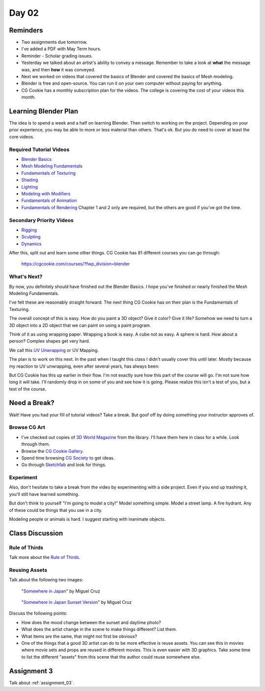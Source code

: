 Day 02
======

Reminders
---------

* Two assignments due tomorrow.
* I've added a PDF with May Term hours.
* Reminder - Scholar grading issues.
* Yesterday we talked about an artist's ability to convey a message. Remember
  to take a look at **what** the message was, and then **how** it was conveyed.
* Next we worked on videos that covered the basics of Blender and
  covered the basics of Mesh modeling.
* Blender is free and open-source. You can run it on your own computer without
  paying for anything.
* CG Cookie has a monthly subscription plan for the videos. The college is
  covering the cost of your videos this month.

Learning Blender Plan
---------------------

The idea is to spend a week and a half on learning Blender. Then switch to
working on the project. Depending on your prior experience, you may be able to
more or less material than others. That's ok. But you do need to cover at
least the core videos.

Required Tutorial Videos
^^^^^^^^^^^^^^^^^^^^^^^^

* `Blender Basics <https://cgcookie.com/course/blender-basics/>`_
* `Mesh Modeling Fundamentals <https://cgcookie.com/course/mesh-modeling-fundamentals/>`_
* `Fundamentals of Texturing <https://cgcookie.com/course/introduction-to-texturing/>`_
* `Shading <https://cgcookie.com/course/shading-fundamentals-in-cycles/>`_
* `Lighting <https://cgcookie.com/course/fundamentals-of-lighting/>`_
* `Modeling with Modifiers <https://cgcookie.com/course/modeling-with-modifiers/>`_
* `Fundamentals of Animation <https://cgcookie.com/course/fundamentals-of-animation/>`_
* `Fundamentals of Rendering <https://cgcookie.com/course/fundamentals-of-animation/>`_ Chapter 1 and 2 only are required, but the others are good if you've got the time.

Secondary Priority Videos
^^^^^^^^^^^^^^^^^^^^^^^^^

* `Rigging <https://cgcookie.com/course/fundamentals-of-rigging/>`_
* `Sculpting <https://cgcookie.com/course/fundamentals-of-digital-sculpting/>`_
* `Dynamics <https://cgcookie.com/course/fundamentals-of-dynamics/>`_

After this, split out and learn some other things. CG Cookie has 81 different
courses you can go through:

    https://cgcookie.com/courses/?fwp_division=blender

What's Next?
^^^^^^^^^^^^

By now, you definitely should have finished out the Blender Basics.
I hope you've finished or nearly finished the Mesh Modeling Fundamentals.

I've felt these are reasonably straight forward. The next thing CG Cookie
has on their plan is the Fundamentals of Texturing.

The overall concept of this is easy. How do you paint a 3D object? Give it color?
Give it life? Somehow we need to turn a 3D object into a 2D object that we can
paint on using a paint program.

Think of it as using wrapping paper. Wrapping a book is easy. A cube not as
easy. A sphere is hard. How about a person? Complex shapes get very hard.

We call this `UV Unwrapping`_ or UV Mapping.

.. _UV Unwrapping: https://en.wikipedia.org/wiki/UV_mapping

The plan is to work on this
next. In the past when I taught this class I didn't usually cover this until
later. Mostly because my reaction to
UV unwrapping, even after several years, has always been:

.. image:: wat.jpg

But CG Cookie has this up earlier in their flow.
I'm not exactly sure how this part of the course will go.
I'm not sure how long it will take.
I'll randomly
drop in on some of you and see how it is going. Please realize this isn't
a test of you, but a test of the course.

.. image:: dont_panic.jpg
  :width: 300px


Need a Break?
-------------

Wait! Have you had your fill of tutorial videos? Take a break. But goof off by
doing something your instructor approves of.

Browse CG Art
^^^^^^^^^^^^^

* I've checked out copies of `3D World Magazine`_ from the library.
  I'll have them here in class for a while. Look through them.
* Browse the `CG Cookie Gallery`_.
* Spend time browsing `CG Society`_ to get ideas.
* Go through `Sketchfab`_ and look for things.

.. _CG Society: http://www.cgsociety.org/
.. _CG Cookie Gallery: https://cgcookie.com/gallery/
.. _3D World Magazine: http://www.creativebloq.com/3d-world-magazine
.. _Sketchfab: https://sketchfab.com/

Experiment
^^^^^^^^^^

Also, don't hesitate to take a break from the video by experimenting with a
side project. Even if you end up trashing it, you'll still have learned
something.

But don't think to yourself "I'm going to model a city!" Model something simple.
Model a street lamp. A fire hydrant. Any of these could be things that you use
in a city.

Modeling people or animals is hard. I suggest starting with inanimate objects.

Class Discussion
----------------

Rule of Thirds
^^^^^^^^^^^^^^

Talk more about the `Rule of Thirds`_.

.. _Rule of Thirds: https://en.wikipedia.org/wiki/Rule_of_thirds

Reusing Assets
^^^^^^^^^^^^^^

Talk about the following two images:

.. figure:: 34807_1297991665_large.jpg

  "`Somewhere in Japan <http://shotta.cgsociety.org/art/3ds-max-digital-fusion-photoshop-vray-zbrush-somewhere-in-japan-958529>`_" by Miguel Cruz

.. figure:: 34807_1297992639_large.jpg

  "`Somewhere in Japan Sunset Version <http://shotta.cgsociety.org/art/3ds-max-digital-fusion-photoshop-vray-zbrush-somewhere-in-japan-958534>`_" by Miguel Cruz

Discuss the following points:

* How does the mood change between the sunset and daytime photo?
* What does the artist change in the scene to make things different? List them.
* What items are the same, that might not first be obvious?
* One of the things that a good 3D artist can do to be more effective is reuse
  assets. You can see this in movies where movie sets and props are reused
  in different movies. This is even easier with 3D graphics. Take some time
  to list the different "assets" from this scene that the author could reuse
  somewhere else.

Assignment 3
------------

Talk about :ref:`assignment_03`.
